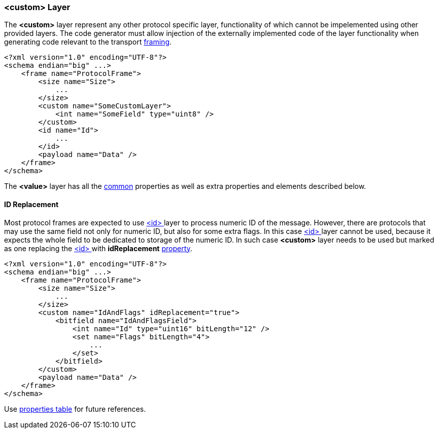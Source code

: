 [[frames-custom]]
=== &lt;custom&gt; Layer ===
The **&lt;custom&gt;** layer represent any other protocol specific layer, 
functionality of which cannot be impelemented using other provided layers.
The code generator must allow injection of the externally implemented code
of the layer functionality when generating code relevant to the 
transport <<frames-frames, framing>>.
[source, xml]
----
<?xml version="1.0" encoding="UTF-8"?>
<schema endian="big" ...>
    <frame name="ProtocolFrame">
        <size name="Size">
            ...
        </size>
        <custom name="SomeCustomLayer">
            <int name="SomeField" type="uint8" />
        </custom>
        <id name="Id">
            ...  
        </id>
        <payload name="Data" />
    </frame>
</schema>
----

The **&lt;value&gt;** layer has all the <<frames-common, common>> properties
as well as extra properties and elements described below.

==== ID Replacement ====
Most protocol frames are expected to use <<frames-id, &lt;id&gt; >> layer to
process numeric ID of the message. However, there are protocols that may
use the same field not only for numeric ID, but also for some extra flags.
In this case <<frames-id, &lt;id&gt; >> layer cannot be used, because it expects the
whole field to be dedicated to storage of the numeric ID. In such case
**&lt;custom&gt;** layer needs to be used but marked as one replacing the 
<<frames-id, &lt;id&gt; >> with **idReplacement** <<intro-properties, property>>.
[source, xml]
----
<?xml version="1.0" encoding="UTF-8"?>
<schema endian="big" ...>
    <frame name="ProtocolFrame">
        <size name="Size">
            ...
        </size>
        <custom name="IdAndFlags" idReplacement="true">
            <bitfield name="IdAndFlagsField">
                <int name="Id" type="uint16" bitLength="12" />
                <set name="Flags" bitLength="4">
                    ...
                </set>
            </bitfield>
        </custom>
        <payload name="Data" />
    </frame>
</schema>
----

Use <<appendix-custom, properties table>> for future references.
